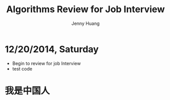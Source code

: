 #+latex_class: cn-article
#+latex_header: \lstset{language=c++,numbers=left,numberstyle=\tiny,basicstyle=\ttfamily\small,tabsize=4,frame=none,escapeinside=``,extendedchars=false,keywordstyle=\color{blue!70},commentstyle=\color{red!55!green!55!blue!55!},rulesepcolor=\color{red!20!green!20!blue!20!}}
#+title: Algorithms Review for Job Interview
#+author: Jenny Huang

* 12/20/2014, Saturday
- Begin to review for job Interview
- test code

* 我是中国人
#+begin_latex
\begin{lstlisting}
#include <pthread.h>
#include <stdlib.h>
#include <stdio.h>

#define SIZE 8   // Size by SIZE matrices

using namespace std;
 
int main(int argc, char* argv[]) { // sampel mark for 中文是可以的
    pthread_t* thread;  // pointer to a group of threads
    int i;
    if (argc!=2) {    
        printf("Usage: %s number_of_threads\n",argv[0]);
        exit(-1);
    }
    num_thrd = atoi(argv[1]);
    printf("num_thrd: %d\n", num_thrd);
    init_matrix(A);
    printf("\n");
    init_matrix(B);
    thread = (pthread_t*) malloc(num_thrd*sizeof(pthread_t));
    
    for (i = 1; i < num_thrd; i++) {    
        //printf("address i: %d\n", i);
        int rc = pthread_create(&thread[i], NULL, multiply, &idx[i]);
        if (rc != 0) {
            perror("Can't create thread");
            free(thread);
            exit(-1);
        }
    }
 
    // main thread works on slice 0
    // so everybody is busy
    // main thread does everything if threadd number is specified as 1
    //int tmp = 0;
    multiply((void*)(&(idx[0])));

    // main thead waiting for other thread to complete
    for (i = 2; i <= num_thrd; i++)
        pthread_join(thread[i-1], NULL);
 
    printf("\n\n");
    print_matrix(A);
    printf("\n\n\t       * \n");
    print_matrix(B);
    printf("\n\n\t       = \n");
    print_matrix(C);
    printf("\n\n");
 
    free(thread);
 
    return 0;
}
\end{lstlisting}
#+end_latex
